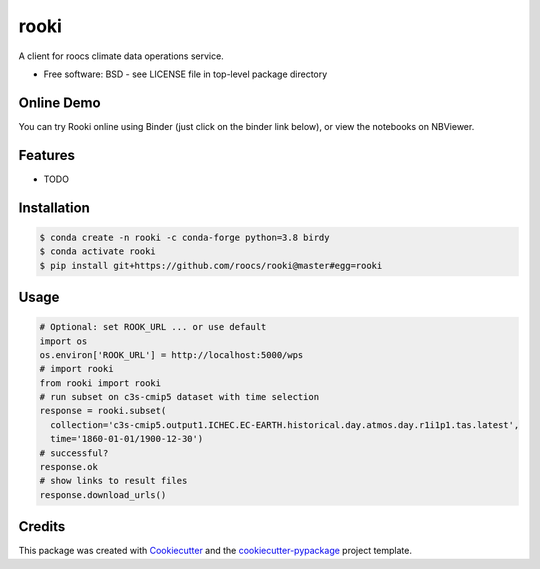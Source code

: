 rooki
=====

.. image:: https://readthedocs.org/projects/rooki/badge/?version=latest
    :target: https://rooki.readthedocs.io/en/latest/?badge=latest
    :alt: Documentation Status

.. image:: https://travis-ci.com/roocs/rooki.svg?branch=master
    :target: https://travis-ci.com/roocs/rooki
    :alt: Build Status

.. image:: https://img.shields.io/github/license/roocs/rooki.svg
    :target: https://github.com/roocs/rooki/blob/master/LICENSE
    :alt: GitHub license


A client for roocs climate data operations service.


* Free software: BSD - see LICENSE file in top-level package directory


Online Demo
-----------

You can try Rooki online using Binder (just click on the binder link below),
or view the notebooks on NBViewer.

.. image:: https://mybinder.org/badge_logo.svg
   :target: https://mybinder.org/v2/gh/roocs/rooki.git/master?filepath=notebooks
   :alt: Binder Launcher

.. image:: https://raw.githubusercontent.com/jupyter/design/master/logos/Badges/nbviewer_badge.svg
   :target: https://nbviewer.jupyter.org/github/roocs/rooki/tree/master/notebooks/
   :alt: NBViewer
   :height: 20


Features
--------

* TODO

Installation
------------

.. code-block:: console

  $ conda create -n rooki -c conda-forge python=3.8 birdy
  $ conda activate rooki
  $ pip install git+https://github.com/roocs/rooki@master#egg=rooki


Usage
-----

.. code-block:: python

  # Optional: set ROOK_URL ... or use default
  import os
  os.environ['ROOK_URL'] = http://localhost:5000/wps
  # import rooki
  from rooki import rooki
  # run subset on c3s-cmip5 dataset with time selection
  response = rooki.subset(
    collection='c3s-cmip5.output1.ICHEC.EC-EARTH.historical.day.atmos.day.r1i1p1.tas.latest',
    time='1860-01-01/1900-12-30')
  # successful?
  response.ok
  # show links to result files
  response.download_urls()

Credits
-------

This package was created with Cookiecutter_ and the `cookiecutter-pypackage`_ project template.

.. _Cookiecutter: https://github.com/audreyr/cookiecutter
.. _cookiecutter-pypackage: https://github.com/audreyr/cookiecutter-pypackage
